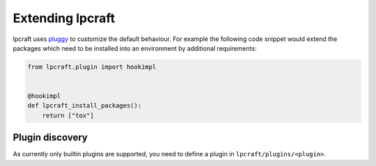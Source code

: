 Extending lpcraft
=================

lpcraft uses `pluggy <https://pluggy.readthedocs.io/>`_ to customize the
default behaviour. For example the following code snippet would extend the
packages which need to be installed into an environment by additional
requirements:

.. code-block:: python

    from lpcraft.plugin import hookimpl


    @hookimpl
    def lpcraft_install_packages():
        return ["tox"]

Plugin discovery
----------------

As currently only builtin plugins are supported,
you need to define a plugin in ``lpcraft/plugins/<plugin>``.


.. comments

    XXX jugmac00 2021-12-17: render all available hooks via plugin
